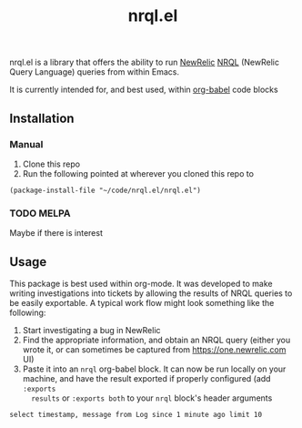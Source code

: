 #+TITLE: nrql.el
#+STARTUP: overview
[[http://spacemacs.org][file:https://cdn.rawgit.com/syl20bnr/spacemacs/442d025779da2f62fc86c2082703697714db6514/assets/spacemacs-badge.svg]]

nrql.el is a library that offers the ability to run [[https://newrelic.com/][NewRelic]] [[https://docs.newrelic.com/docs/query-your-data/nrql-new-relic-query-language/get-started/introduction-nrql-new-relics-query-language/][NRQL]] (NewRelic
Query Language) queries from within Emacs.


It is currently intended for, and best used, within [[https://orgmode.org/worg/org-contrib/babel/][org-babel]] code blocks
** Installation
*** Manual
1. Clone this repo
2. Run the following pointed at wherever you cloned this repo to
#+begin_src elisp
  (package-install-file "~/code/nrql.el/nrql.el")
#+end_src

*** TODO MELPA
Maybe if there is interest
** Usage
This package is best used within org-mode. It was developed to make writing
investigations into tickets by allowing the results of NRQL queries to be easily
exportable. A typical work flow might look something like the following:
1. Start investigating a bug in NewRelic
2. Find the appropriate information, and obtain an NRQL query (either you wrote
   it, or can sometimes be captured from https://one.newrelic.com UI)
3. Paste it into an ~nrql~ org-babel block. It can now be run locally on your
   machine, and have the result exported if properly configured (add ~:exports
   results~ or ~:exports both~ to your ~nrql~ block's header arguments
#+begin_src nrql
  select timestamp, message from Log since 1 minute ago limit 10
#+end_src
